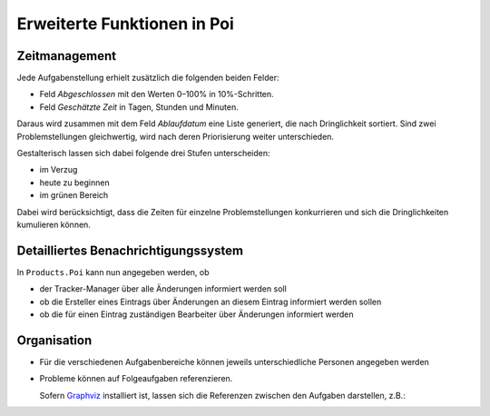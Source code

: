 Erweiterte Funktionen in Poi
============================

Zeitmanagement
--------------

Jede Aufgabenstellung erhielt zusätzlich die folgenden beiden Felder:

- Feld *Abgeschlossen* mit den Werten 0–100% in 10%-Schritten.
- Feld *Geschätzte Zeit* in Tagen, Stunden und Minuten.

Daraus wird zusammen mit dem Feld *Ablaufdatum* eine Liste generiert, die nach Dringlichkeit sortiert. Sind zwei Problemstellungen gleichwertig, wird nach deren Priorisierung weiter unterschieden.

Gestalterisch lassen sich dabei folgende drei Stufen unterscheiden: 

- im Verzug
- heute zu beginnen
- im grünen Bereich

|Offene Aufgabenstellungen|

.. |Offene Aufgabenstellungen| image:: offene-aufgabenstellungen.png

Dabei wird berücksichtigt, dass die Zeiten für einzelne Problemstellungen konkurrieren und sich die Dringlichkeiten kumulieren können.

Detailliertes Benachrichtigungssystem
-------------------------------------

In ``Products.Poi`` kann nun angegeben werden, ob 

- der Tracker-Manager über alle Änderungen informiert werden soll
- ob die Ersteller eines Eintrags über Änderungen an diesem Eintrag informiert werden sollen
- ob die für einen Eintrag zuständigen Bearbeiter über Änderungen informiert werden

Organisation
------------

- Für die verschiedenen Aufgabenbereiche können jeweils unterschiedliche Personen angegeben werden
- Probleme können auf Folgeaufgaben referenzieren.

  Sofern `Graphviz`_ installiert ist, lassen sich die Referenzen zwischen den Aufgaben darstellen, z.B.:

  |Graphviz| 

.. _`Graphviz`: http://www.graphviz.org/
..  |Graphviz| image:: getReferencePng.png

